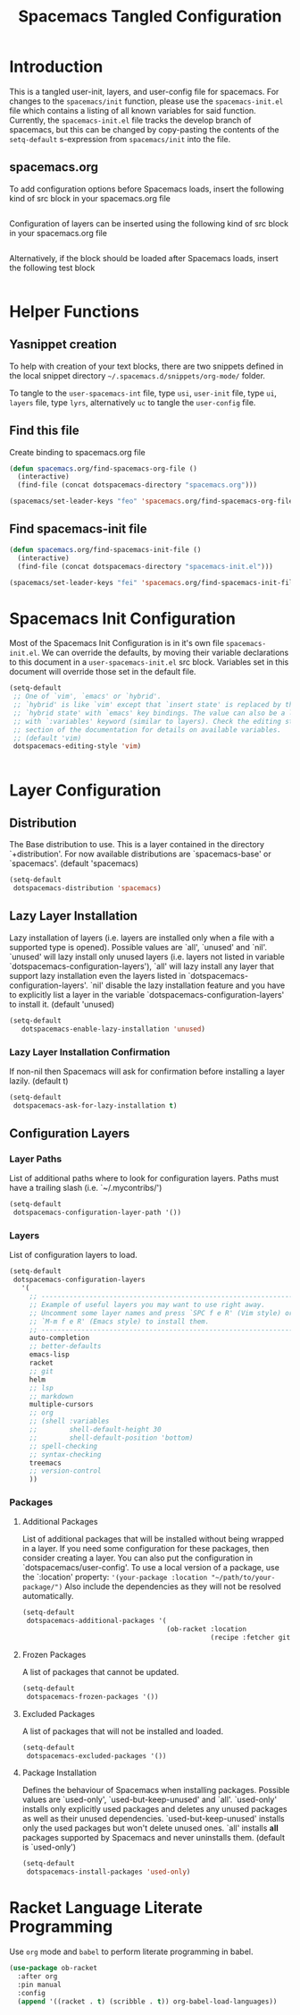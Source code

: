 #+TITLE: Spacemacs Tangled Configuration
#+STARTUP: headlines
#+STARTUP: nohideblocks
#+STARTUP: noindent
#+OPTIONS: toc:4 h:4
#+PROPERTY: header-args:emacs-lisp :comments link

* Introduction
This is a tangled user-init, layers, and user-config file for spacemacs. For changes to the =spacemacs/init= function, please use the =spacemacs-init.el= file which contains a listing of all
known variables for said function. Currently, the =spacemacs-init.el= file tracks the develop
branch of spacemacs, but this can be changed by copy-pasting the contents of the =setq-default= 
s-expression from =spacemacs/init= into the file.

** spacemacs.org 
To add configuration options before Spacemacs loads, insert the following kind
of src block in your spacemacs.org file

#+BEGIN_SRC emacs-lisp :tangle user-init.el
#+END_SRC

Configuration of layers can be inserted using the following kind of src block in your spacemacs.org file

#+BEGIN_SRC emacs-lisp :tangle layers.el
#+END_SRC

Alternatively, if the block should be loaded after Spacemacs loads, insert the
following test block

#+BEGIN_SRC emacs-lisp :tangle user-config.el
#+END_SRC

* Helper Functions

** Yasnippet creation

To help with creation of your text blocks, there are two snippets defined in the
local snippet directory =~/.spacemacs.d/snippets/org-mode/= folder.

To tangle to the =user-spacemacs-int= file, type =usi=, =user-init= file, type =ui=, =layers= file, type =lyrs=, alternatively =uc= to tangle the =user-config= file.

** Find this file
   Create binding to spacemacs.org file

#+BEGIN_SRC emacs-lisp :tangle user-config.el
  (defun spacemacs.org/find-spacemacs-org-file ()
    (interactive)
    (find-file (concat dotspacemacs-directory "spacemacs.org")))

  (spacemacs/set-leader-keys "feo" 'spacemacs.org/find-spacemacs-org-file)
#+END_SRC

** Find spacemacs-init file
#+BEGIN_SRC emacs-lisp :tangle user-config.el
  (defun spacemacs.org/find-spacemacs-init-file ()
    (interactive)
    (find-file (concat dotspacemacs-directory "spacemacs-init.el")))

  (spacemacs/set-leader-keys "fei" 'spacemacs.org/find-spacemacs-init-file)
#+END_SRC

* Spacemacs Init Configuration

Most of the Spacemacs Init Configuration is in it's own file =spacemacs-init.el=. We can override the defaults, by moving their variable declarations to this document in a =user-spacemacs-init.el= 
src block. Variables set in this document will override those set in the default file.

#+BEGIN_SRC emacs-lisp :tangle user-spacemacs-init.el
  (setq-default
   ;; One of `vim', `emacs' or `hybrid'.
   ;; `hybrid' is like `vim' except that `insert state' is replaced by the
   ;; `hybrid state' with `emacs' key bindings. The value can also be a list
   ;; with `:variables' keyword (similar to layers). Check the editing styles
   ;; section of the documentation for details on available variables.
   ;; (default 'vim)
   dotspacemacs-editing-style 'vim)


#+END_SRC

* Layer Configuration

** Distribution
The Base distribution to use. This is a layer contained in the directory `+distribution'. For now available distributions are `spacemacs-base' or `spacemacs'. (default 'spacemacs)

#+BEGIN_SRC emacs-lisp :tangle layers.el
  (setq-default
   dotspacemacs-distribution 'spacemacs)
#+END_SRC

** Lazy Layer Installation
Lazy installation of layers (i.e. layers are installed only when a file with a supported type is opened). Possible values are `all', `unused' and `nil'. `unused' will lazy 
install only unused layers (i.e. layers not listed in variable `dotspacemacs-configuration-layers'), `all' will lazy install any layer that support lazy installation even the layers
listed in `dotspacemacs-configuration-layers'. `nil' disable the lazy installation feature and you have to explicitly list a layer in the variable `dotspacemacs-configuration-layers' to install it.
(default 'unused)
#+BEGIN_SRC emacs-lisp :tangle layers.el
  (setq-default
     dotspacemacs-enable-lazy-installation 'unused)
#+END_SRC

*** Lazy Layer Installation Confirmation

If non-nil then Spacemacs will ask for confirmation before installing a layer lazily. 
(default t)
#+BEGIN_SRC emacs-lisp :tangle layers.el
  (setq-default
   dotspacemacs-ask-for-lazy-installation t)
#+END_SRC

** Configuration Layers

*** Layer Paths

List of additional paths where to look for configuration layers. Paths must have a trailing slash (i.e. `~/.mycontribs/')

#+BEGIN_SRC emacs-lisp :tangle layers.el
  (setq-default
   dotspacemacs-configuration-layer-path '())
#+END_SRC

*** Layers

List of configuration layers to load.

#+BEGIN_SRC emacs-lisp :tangle layers.el
  (setq-default
   dotspacemacs-configuration-layers
     '(
       ;; ----------------------------------------------------------------
       ;; Example of useful layers you may want to use right away.
       ;; Uncomment some layer names and press `SPC f e R' (Vim style) or
       ;; `M-m f e R' (Emacs style) to install them.
       ;; ----------------------------------------------------------------
       auto-completion
       ;; better-defaults
       emacs-lisp
       racket
       ;; git
       helm
       ;; lsp
       ;; markdown
       multiple-cursors
       ;; org
       ;; (shell :variables
       ;;        shell-default-height 30
       ;;        shell-default-position 'bottom)
       ;; spell-checking
       ;; syntax-checking
       treemacs
       ;; version-control
       ))
#+END_SRC

*** Packages

**** Additional Packages

List of additional packages that will be installed without being wrapped in a layer. If you need some configuration for these packages, then consider creating a layer. You can also put the
configuration in `dotspacemacs/user-config'. To use a local version of a package, use the `:location' property: ='(your-package :location "~/path/to/your-package/")= 
Also include the dependencies as they will not be resolved automatically.

#+BEGIN_SRC emacs-lisp :tangle layers.el
  (setq-default
   dotspacemacs-additional-packages '(
                                      (ob-racket :location
                                                 (recipe :fetcher github :repo "DEADB17/ob-racket"))))
#+END_SRC

**** Frozen Packages

A list of packages that cannot be updated.

#+BEGIN_SRC emacs-lisp :tangle layers.el
  (setq-default
   dotspacemacs-frozen-packages '())
#+END_SRC

**** Excluded Packages

A list of packages that will not be installed and loaded.

#+BEGIN_SRC emacs-lisp :tangle layers.el
  (setq-default
   dotspacemacs-excluded-packages '())
#+END_SRC

**** Package Installation

Defines the behaviour of Spacemacs when installing packages. Possible values are `used-only', `used-but-keep-unused' and `all'. `used-only' installs only explicitly used packages and deletes any unused
packages as well as their unused dependencies. `used-but-keep-unused' installs only the used packages but won't delete unused ones. `all' installs *all* packages supported by Spacemacs and never 
uninstalls them. 
(default is `used-only')

#+BEGIN_SRC emacs-lisp :tangle layers.el
  (setq-default
   dotspacemacs-install-packages 'used-only)
#+END_SRC
* Racket Language Literate Programming
Use =org= mode and =babel= to perform literate programming in babel.
#+BEGIN_SRC emacs-lisp :tangle user-config.el
  (use-package ob-racket
    :after org
    :pin manual
    :config
    (append '((racket . t) (scribble . t)) org-babel-load-languages))
#+END_SRC


